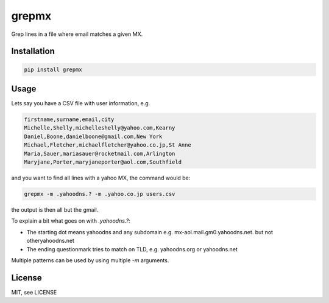 grepmx
=======

Grep lines in a file where email matches a given MX.

Installation
-----

.. code-block:: bash

    pip install grepmx


Usage
-----

Lets say you have a CSV file with user information, e.g.

.. code-block::

    firstname,surname,email,city
    Michelle,Shelly,michelleshelly@yahoo.com,Kearny
    Daniel,Boone,danielboone@gmail.com,New York
    Michael,Fletcher,michaelfletcher@yahoo.co.jp,St Anne
    Maria,Sauer,mariasauer@rocketmail.com,Arlington
    Maryjane,Porter,maryjaneporter@aol.com,Southfield

and you want to find all lines with a yahoo MX, the command would be:

.. code-block:: bash

    grepmx -m .yahoodns.? -m .yahoo.co.jp users.csv

the output is then all but the gmail.

To explain a bit what goes on with `.yahoodns.?`:

* The starting dot means yahoodns and any subdomain e.g. mx-aol.mail.gm0.yahoodns.net. but not otheryahoodns.net
* The ending questionmark tries to match on TLD, e.g. yahoodns.org or yahoodns.net

Multiple patterns can be used by using multiple `-m` arguments.

License
-------

MIT, see LICENSE